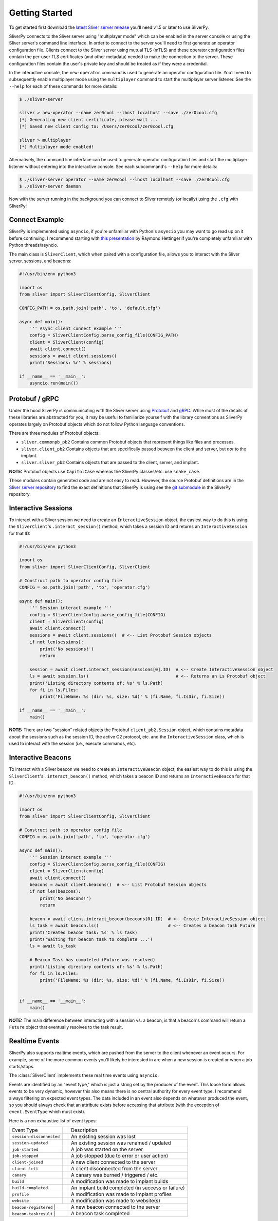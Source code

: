 Getting Started
===============

To get started first download the `latest Sliver server release <https://github.com/BishopFox/sliver/releases/latest>`_ 
you'll need v1.5 or later to use SliverPy.

SliverPy connects to the Sliver server using "multiplayer mode" which can be enabled in the server console or using
the Sliver server's command line interface. In order to connect to the server you'll need to first generate an operator 
configuration file. Clients connect to the Sliver server using mutual TLS (mTLS) and these operator configuration files 
contain the per-user TLS certificates (and other metadata) needed to make the connection to the server. These configuration
files contain the user's private key and should be treated as if they were a credential.

In the interactive console, the ``new-operator`` command is used to generate an operator configuration file. You'll need to 
subsequently enable multiplayer mode using the ``multiplayer`` command to start the multiplayer server listener. See the 
``--help`` for each of these commands for more details:

.. code-block:: console

    $ ./sliver-server

    sliver > new-operator --name zer0cool --lhost localhost --save ./zer0cool.cfg
    [*] Generating new client certificate, please wait ...
    [*] Saved new client config to: /Users/zer0cool/zer0cool.cfg

    sliver > multiplayer
    [*] Multiplayer mode enabled!


Alternatively, the command line interface can be used to generate operator configuration files and start the multiplayer listener
without entering into the interactive console. See each subcommand's ``--help`` for more details:

.. code-block:: console

    $ ./sliver-server operator --name zer0cool --lhost localhost --save ./zer0cool.cfg
    $ ./sliver-server daemon


Now with the server running in the background you can connect to Sliver remotely (or locally) using the ``.cfg`` with SliverPy!

Connect Example
^^^^^^^^^^^^^^^^

SliverPy is implemented using ``asyncio``, if you're unfamiliar with Python's ``asyncio`` you may want to go read up on it before continuing. 
I recommend starting with `this presentation <https://www.youtube.com/watch?v=9zinZmE3Ogk>`_ by Raymond Hettinger if you're completely unfamiliar with Python threads/asyncio.

The main class is ``SliverClient``, which when paired with a configuration file, allows you to interact with the Sliver server, sessions, and beacons:

.. code-block:: python

    #!/usr/bin/env python3

    import os
    from sliver import SliverClientConfig, SliverClient

    CONFIG_PATH = os.path.join('path', 'to', 'default.cfg')

    async def main():
        ''' Async client connect example '''
        config = SliverClientConfig.parse_config_file(CONFIG_PATH)
        client = SliverClient(config)
        await client.connect()
        sessions = await client.sessions()
        print('Sessions: %r' % sessions)

    if __name__ == '__main__':
        asyncio.run(main())


Protobuf / gRPC
^^^^^^^^^^^^^^^

Under the hood SliverPy is communicating with the Sliver server using `Protobuf <https://developers.google.com/protocol-buffers/docs/pythontutorial>`_ and 
`gRPC <https://grpc.io/docs/languages/python/basics/>`_. While most of the details of these libraries are abstracted for you, it may be useful to familiarize 
yourself with the library conventions as SliverPy operates largely on Protobuf objects which do not follow Python language conventions.

There are three modules of Protobuf objects:

- ``sliver.commonpb_pb2`` Contains common Protobuf objects that represent things like files and processes.
- ``sliver.client_pb2``  Contains objects that are specifically passed between the client and server, but *not* to the implant.
- ``sliver.sliver_pb2`` Contains objects that are passed to the client, server, and implant.

**NOTE:** Protobuf objects use ``CapitolCase`` whereas the SliverPy classes/etc. use ``snake_case``.

These modules contain generated code and are not easy to read. However, the source Protobuf definitions are in the `Sliver server repository <https://github.com/BishopFox/sliver/tree/master/protobuf>`_ 
to find the exact definitions that SliverPy is using see the `git submodule <https://github.com/moloch--/sliver-py>`_ in the SliverPy repository.


Interactive Sessions
^^^^^^^^^^^^^^^^^^^^

To interact with a Sliver session we need to create an ``InteractiveSession`` object, the easiest way to do this is using the ``SliverClient``'s 
``.interact_session()`` method, which takes a session ID and returns an ``InteractiveSession`` for that ID:

.. code-block:: python

    #!/usr/bin/env python3

    import os
    from sliver import SliverClientConfig, SliverClient

    # Construct path to operator config file
    CONFIG = os.path.join('path', 'to', 'operator.cfg')

    async def main():
        ''' Session interact example '''
        config = SliverClientConfig.parse_config_file(CONFIG)
        client = SliverClient(config)
        await client.connect()
        sessions = await client.sessions()  # <-- List Protobuf Session objects
        if not len(sessions):
            print('No sessions!')
            return

        session = await client.interact_session(sessions[0].ID)  # <-- Create InteractiveSession object
        ls = await session.ls()                                  # <-- Returns an Ls Protobuf object
        print('Listing directory contents of: %s' % ls.Path)
        for fi in ls.Files:
            print('FileName: %s (dir: %s, size: %d)' % (fi.Name, fi.IsDir, fi.Size))

    if __name__ == '__main__':
        main()

**NOTE:** There are two "session" related objects the Protobuf ``client_pb2.Session`` object, which contains metadata about the sessions such as
the session ID, the active C2 protocol, etc. and the ``InteractiveSession`` class, which is used to interact with the session (i.e., execute commands, etc).


Interactive Beacons
^^^^^^^^^^^^^^^^^^^^

To interact with a Sliver beacon we need to create an ``InteractiveBeacon`` object, the easiest way to do this is using the ``SliverClient``'s 
``.interact_beacon()`` method, which takes a beacon ID and returns an ``InteractiveBeacon`` for that ID:

.. code-block:: python

    #!/usr/bin/env python3

    import os
    from sliver import SliverClientConfig, SliverClient

    # Construct path to operator config file
    CONFIG = os.path.join('path', 'to', 'operator.cfg')

    async def main():
        ''' Session interact example '''
        config = SliverClientConfig.parse_config_file(CONFIG)
        client = SliverClient(config)
        await client.connect()
        beacons = await client.beacons()  # <-- List Protobuf Session objects
        if not len(beacons):
            print('No beacons!')
            return

        beacon = await client.interact_beacon(beacons[0].ID)  # <-- Create InteractiveSession object
        ls_task = await beacon.ls()                           # <-- Creates a beacon task Future
        print('Created beacon task: %s' % ls_task)
        print('Waiting for beacon task to complete ...')
        ls = await ls_task

        # Beacon Task has completed (Future was resolved)
        print('Listing directory contents of: %s' % ls.Path)
        for fi in ls.Files:
            print('FileName: %s (dir: %s, size: %d)' % (fi.Name, fi.IsDir, fi.Size))


    if __name__ == '__main__':
        main()

**NOTE:** The main difference between interacting with a session vs. a beacon, is that a beacon's command will return a ``Future`` object that eventually resolves to the task result.


Realtime Events
^^^^^^^^^^^^^^^^

SliverPy also supports realtime events, which are pushed from the server to the client whenever an event occurs. For example, some of the more common events you'll likely
be interested in are when a new session is created or when a job starts/stops. 

The :class:`SliverClient` implements these real time events using ``asyncio``.  

Events are identified by an "event type," which is just a string set by the producer of the event. This loose form
allows events to be very dynamic, however this also means there is no central authority for every event type. I 
recommend always filtering on expected event types. The data included in an event also depends on whatever produced
the event, so you should always check that an attribute exists before accessing that attribute (with the exception of 
``event.EventType`` which must exist).

Here is a non exhaustive list of event types:

+--------------------------+-----+----------------------------------------------------+
| Event Type               |     | Description                                        |
+--------------------------+-----+----------------------------------------------------+
| ``session-disconnected`` |     | An existing session was lost                       |
+--------------------------+-----+----------------------------------------------------+
| ``session-updated``      |     | An existing session was renamed / updated          |
+--------------------------+-----+----------------------------------------------------+
| ``job-started``          |     | A job was started on the server                    |
+--------------------------+-----+----------------------------------------------------+
| ``job-stopped``          |     | A job stopped (due to error or user action)        |
+--------------------------+-----+----------------------------------------------------+
| ``client-joined``        |     | A new client connected to the server               |
+--------------------------+-----+----------------------------------------------------+
| ``client-left``          |     | A client disconnected from the server              |
+--------------------------+-----+----------------------------------------------------+
| ``canary``               |     | A canary was burned / triggered / etc.             |
+--------------------------+-----+----------------------------------------------------+
| ``build``                |     | A modification was made to implant builds          |
+--------------------------+-----+----------------------------------------------------+
| ``build-completed``      |     | An implant build completed (in success or failure) |
+--------------------------+-----+----------------------------------------------------+
| ``profile``              |     | A modification was made to implant profiles        |
+--------------------------+-----+----------------------------------------------------+
| ``website``              |     | A modification was made to website(s)              |
+--------------------------+-----+----------------------------------------------------+
| ``beacon-registered``    |     | A new beacon connected to the server               |
+---------------------------+----+----------------------------------------------------+
| ``beacon-taskresult``    |     | A beacon task completed                            |
+---------------------------+----+----------------------------------------------------+


Automatically Interact With New Sessions
^^^^^^^^^^^^^^^^^^^^^^^^^^^^^^^^^^^^^^^^
The ``SliverClient``'s ``.on()`` method returns an async generator, which can be iterated over. ``.on()`` accepts a string or a list of strings to filter events. 
Additionally, ``.events()`` can be used to obtain a generator that will yield all events.

Here is an example of using ``.on()`` to automatically interact with new sessions when they connect:

.. code-block:: python

    #!/usr/bin/env python3

    import os
    import asyncio
    from sliver import SliverClientConfig, AsyncSliverClient, client_pb2

    CONFIG_DIR = os.path.join(os.path.expanduser("~"), ".sliver-client", "configs")
    DEFAULT_CONFIG = os.path.join(CONFIG_DIR, "default.cfg")


    async def main():
        ''' Client connect example '''
        config = SliverClientConfig.parse_config_file(DEFAULT_CONFIG)
        client = AsyncSliverClient(config)
        await client.connect()
        async for event in client.on('session-connected'):
            print('Automatically interacting with session %s' % event.Session.ID)
            interact = await client.interact(event.Session.ID)
            exec_result = await interact.execute('whoami', [], True)
            print('Exec %r' % exec_result)

    if __name__ == '__main__':
        loop = asyncio.get_event_loop()
        loop.run_until_complete(main())


SliverPy should integrate well with any framework that supports ``asyncio``, but doing so is left
as an exercise for the reader.
